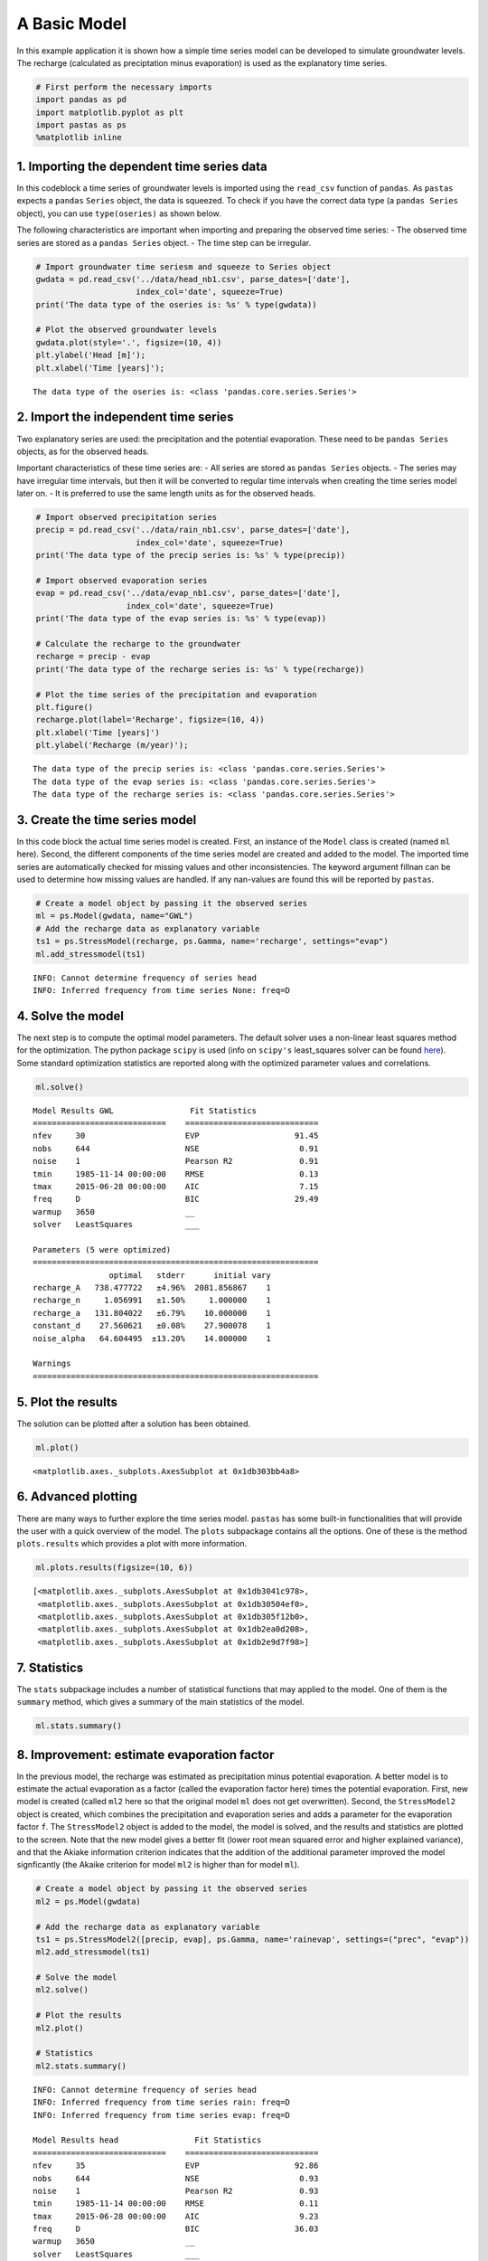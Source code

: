 
A Basic Model
=============

In this example application it is shown how a simple time series model
can be developed to simulate groundwater levels. The recharge
(calculated as preciptation minus evaporation) is used as the
explanatory time series.

.. code:: ipython3

    # First perform the necessary imports
    import pandas as pd
    import matplotlib.pyplot as plt
    import pastas as ps
    %matplotlib inline

1. Importing the dependent time series data
~~~~~~~~~~~~~~~~~~~~~~~~~~~~~~~~~~~~~~~~~~~

In this codeblock a time series of groundwater levels is imported using
the ``read_csv`` function of ``pandas``. As ``pastas`` expects a
``pandas`` ``Series`` object, the data is squeezed. To check if you have
the correct data type (a ``pandas Series`` object), you can use
``type(oseries)`` as shown below.

The following characteristics are important when importing and preparing
the observed time series: - The observed time series are stored as a
``pandas Series`` object. - The time step can be irregular.

.. code:: ipython3

    # Import groundwater time seriesm and squeeze to Series object
    gwdata = pd.read_csv('../data/head_nb1.csv', parse_dates=['date'],
                         index_col='date', squeeze=True)
    print('The data type of the oseries is: %s' % type(gwdata))
    
    # Plot the observed groundwater levels
    gwdata.plot(style='.', figsize=(10, 4))
    plt.ylabel('Head [m]');
    plt.xlabel('Time [years]');


.. parsed-literal::

    The data type of the oseries is: <class 'pandas.core.series.Series'>
    


.. image:: output_3_1.png


2. Import the independent time series
~~~~~~~~~~~~~~~~~~~~~~~~~~~~~~~~~~~~~

Two explanatory series are used: the precipitation and the potential
evaporation. These need to be ``pandas Series`` objects, as for the
observed heads.

Important characteristics of these time series are: - All series are
stored as ``pandas Series`` objects. - The series may have irregular
time intervals, but then it will be converted to regular time intervals
when creating the time series model later on. - It is preferred to use
the same length units as for the observed heads.

.. code:: ipython3

    # Import observed precipitation series
    precip = pd.read_csv('../data/rain_nb1.csv', parse_dates=['date'],
                         index_col='date', squeeze=True)
    print('The data type of the precip series is: %s' % type(precip))
    
    # Import observed evaporation series
    evap = pd.read_csv('../data/evap_nb1.csv', parse_dates=['date'],
                       index_col='date', squeeze=True)
    print('The data type of the evap series is: %s' % type(evap))
    
    # Calculate the recharge to the groundwater
    recharge = precip - evap
    print('The data type of the recharge series is: %s' % type(recharge))
    
    # Plot the time series of the precipitation and evaporation
    plt.figure()
    recharge.plot(label='Recharge', figsize=(10, 4))
    plt.xlabel('Time [years]')
    plt.ylabel('Recharge (m/year)');
    


.. parsed-literal::

    The data type of the precip series is: <class 'pandas.core.series.Series'>
    The data type of the evap series is: <class 'pandas.core.series.Series'>
    The data type of the recharge series is: <class 'pandas.core.series.Series'>
    


.. image:: output_5_1.png


3. Create the time series model
~~~~~~~~~~~~~~~~~~~~~~~~~~~~~~~

In this code block the actual time series model is created. First, an
instance of the ``Model`` class is created (named ``ml`` here). Second,
the different components of the time series model are created and added
to the model. The imported time series are automatically checked for
missing values and other inconsistencies. The keyword argument fillnan
can be used to determine how missing values are handled. If any
nan-values are found this will be reported by ``pastas``.

.. code:: ipython3

    # Create a model object by passing it the observed series
    ml = ps.Model(gwdata, name="GWL")
    # Add the recharge data as explanatory variable
    ts1 = ps.StressModel(recharge, ps.Gamma, name='recharge', settings="evap")
    ml.add_stressmodel(ts1)
    


.. parsed-literal::

    INFO: Cannot determine frequency of series head
    INFO: Inferred frequency from time series None: freq=D 
    

4. Solve the model
~~~~~~~~~~~~~~~~~~

The next step is to compute the optimal model parameters. The default
solver uses a non-linear least squares method for the optimization. The
python package ``scipy`` is used (info on ``scipy's`` least\_squares
solver can be found
`here <https://docs.scipy.org/doc/scipy/reference/generated/scipy.optimize.least_squares.html>`__).
Some standard optimization statistics are reported along with the
optimized parameter values and correlations.

.. code:: ipython3

    ml.solve()


.. parsed-literal::

    
    Model Results GWL                Fit Statistics
    ============================    ============================
    nfev     30                     EVP                    91.45
    nobs     644                    NSE                     0.91
    noise    1                      Pearson R2              0.91
    tmin     1985-11-14 00:00:00    RMSE                    0.13
    tmax     2015-06-28 00:00:00    AIC                     7.15
    freq     D                      BIC                    29.49
    warmup   3650                   __                          
    solver   LeastSquares           ___                         
    
    Parameters (5 were optimized)
    ============================================================
                    optimal   stderr      initial vary
    recharge_A   738.477722   ±4.96%  2081.856867    1
    recharge_n     1.056991   ±1.50%     1.000000    1
    recharge_a   131.804022   ±6.79%    10.000000    1
    constant_d    27.560621   ±0.08%    27.900078    1
    noise_alpha   64.604495  ±13.20%    14.000000    1
    
    Warnings
    ============================================================
    
            
    

5. Plot the results
~~~~~~~~~~~~~~~~~~~

The solution can be plotted after a solution has been obtained.

.. code:: ipython3

    ml.plot()




.. parsed-literal::

    <matplotlib.axes._subplots.AxesSubplot at 0x1db303bb4a8>




.. image:: output_11_1.png


6. Advanced plotting
~~~~~~~~~~~~~~~~~~~~

There are many ways to further explore the time series model. ``pastas``
has some built-in functionalities that will provide the user with a
quick overview of the model. The ``plots`` subpackage contains all the
options. One of these is the method ``plots.results`` which provides a
plot with more information.

.. code:: ipython3

    ml.plots.results(figsize=(10, 6))




.. parsed-literal::

    [<matplotlib.axes._subplots.AxesSubplot at 0x1db3041c978>,
     <matplotlib.axes._subplots.AxesSubplot at 0x1db30504ef0>,
     <matplotlib.axes._subplots.AxesSubplot at 0x1db305f12b0>,
     <matplotlib.axes._subplots.AxesSubplot at 0x1db2ea0d208>,
     <matplotlib.axes._subplots.AxesSubplot at 0x1db2e9d7f98>]




.. image:: output_13_1.png


7. Statistics
~~~~~~~~~~~~~

The ``stats`` subpackage includes a number of statistical functions that
may applied to the model. One of them is the ``summary`` method, which
gives a summary of the main statistics of the model.

.. code:: ipython3

    ml.stats.summary()




.. raw:: html

    <div>
    <style scoped>
        .dataframe tbody tr th:only-of-type {
            vertical-align: middle;
        }
    
        .dataframe tbody tr th {
            vertical-align: top;
        }
    
        .dataframe thead th {
            text-align: right;
        }
    </style>
    <table border="1" class="dataframe">
      <thead>
        <tr style="text-align: right;">
          <th></th>
          <th>Value</th>
        </tr>
        <tr>
          <th>Statistic</th>
          <th></th>
        </tr>
      </thead>
      <tbody>
        <tr>
          <th>Akaike Information Criterion</th>
          <td>7.151997</td>
        </tr>
        <tr>
          <th>Average Deviation</th>
          <td>0.001649</td>
        </tr>
        <tr>
          <th>Bayesian Information Criterion</th>
          <td>29.490491</td>
        </tr>
        <tr>
          <th>Explained variance percentage</th>
          <td>91.445066</td>
        </tr>
        <tr>
          <th>Pearson R^2</th>
          <td>0.914436</td>
        </tr>
        <tr>
          <th>Root mean squared error</th>
          <td>0.125728</td>
        </tr>
      </tbody>
    </table>
    </div>



8. Improvement: estimate evaporation factor
~~~~~~~~~~~~~~~~~~~~~~~~~~~~~~~~~~~~~~~~~~~

In the previous model, the recharge was estimated as precipitation minus
potential evaporation. A better model is to estimate the actual
evaporation as a factor (called the evaporation factor here) times the
potential evaporation. First, new model is created (called ``ml2`` here
so that the original model ``ml`` does not get overwritten). Second, the
``StressModel2`` object is created, which combines the precipitation and
evaporation series and adds a parameter for the evaporation factor
``f``. The ``StressModel2`` object is added to the model, the model is
solved, and the results and statistics are plotted to the screen. Note
that the new model gives a better fit (lower root mean squared error and
higher explained variance), and that the Akiake information criterion
indicates that the addition of the additional parameter improved the
model signficantly (the Akaike criterion for model ``ml2`` is higher
than for model ``ml``).

.. code:: ipython3

    # Create a model object by passing it the observed series
    ml2 = ps.Model(gwdata)
    
    # Add the recharge data as explanatory variable
    ts1 = ps.StressModel2([precip, evap], ps.Gamma, name='rainevap', settings=("prec", "evap"))
    ml2.add_stressmodel(ts1)
    
    # Solve the model
    ml2.solve()
    
    # Plot the results
    ml2.plot()
    
    # Statistics
    ml2.stats.summary()


.. parsed-literal::

    INFO: Cannot determine frequency of series head
    INFO: Inferred frequency from time series rain: freq=D 
    INFO: Inferred frequency from time series evap: freq=D 
    
    Model Results head                Fit Statistics
    ============================    ============================
    nfev     35                     EVP                    92.86
    nobs     644                    NSE                     0.93
    noise    1                      Pearson R2              0.93
    tmin     1985-11-14 00:00:00    RMSE                    0.11
    tmax     2015-06-28 00:00:00    AIC                     9.23
    freq     D                      BIC                    36.03
    warmup   3650                   __                          
    solver   LeastSquares           ___                         
    
    Parameters (6 were optimized)
    ============================================================
                    optimal   stderr     initial vary
    rainevap_A   695.094344   ±5.21%  215.674528    1
    rainevap_n     1.019111   ±1.76%    1.000000    1
    rainevap_a   150.793449   ±7.34%   10.000000    1
    rainevap_f    -1.253082   ±4.86%   -1.000000    1
    constant_d    27.863242   ±0.25%   27.900078    1
    noise_alpha   52.470936  ±12.20%   14.000000    1
    
    Warnings
    ============================================================
    
            
    



.. raw:: html

    <div>
    <style scoped>
        .dataframe tbody tr th:only-of-type {
            vertical-align: middle;
        }
    
        .dataframe tbody tr th {
            vertical-align: top;
        }
    
        .dataframe thead th {
            text-align: right;
        }
    </style>
    <table border="1" class="dataframe">
      <thead>
        <tr style="text-align: right;">
          <th></th>
          <th>Value</th>
        </tr>
        <tr>
          <th>Statistic</th>
          <th></th>
        </tr>
      </thead>
      <tbody>
        <tr>
          <th>Akaike Information Criterion</th>
          <td>9.227842</td>
        </tr>
        <tr>
          <th>Average Deviation</th>
          <td>-0.001253</td>
        </tr>
        <tr>
          <th>Bayesian Information Criterion</th>
          <td>36.034034</td>
        </tr>
        <tr>
          <th>Explained variance percentage</th>
          <td>92.864826</td>
        </tr>
        <tr>
          <th>Pearson R^2</th>
          <td>0.928640</td>
        </tr>
        <tr>
          <th>Root mean squared error</th>
          <td>0.114819</td>
        </tr>
      </tbody>
    </table>
    </div>




.. image:: output_17_2.png


Origin of the series
~~~~~~~~~~~~~~~~~~~~

-  The rainfall data is taken from rainfall station Heibloem in The
   Netherlands.
-  The evaporation data is taken from weather station Maastricht in The
   Netherlands.
-  The head data is well B58C0698, which was obtained from Dino loket
